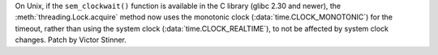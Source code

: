 On Unix, if the ``sem_clockwait()`` function is available in the C library
(glibc 2.30 and newer), the :meth:`threading.Lock.acquire` method now uses the
monotonic clock (:data:`time.CLOCK_MONOTONIC`) for the timeout, rather than
using the system clock (:data:`time.CLOCK_REALTIME`), to not be affected by
system clock changes. Patch by Victor Stinner.

